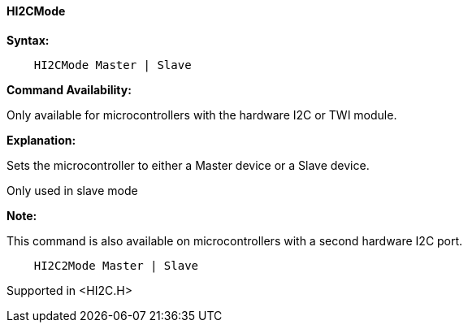 ==== HI2CMode

*Syntax:*

----
    HI2CMode Master | Slave
----
*Command Availability:*

Only available for microcontrollers with the hardware I2C or TWI module.

*Explanation:*

Sets the microcontroller to either a Master device or a Slave device.

Only used in slave mode

*Note:*

This command is also available on microcontrollers with a second hardware I2C port.

----
    HI2C2Mode Master | Slave
----

Supported in <HI2C.H>